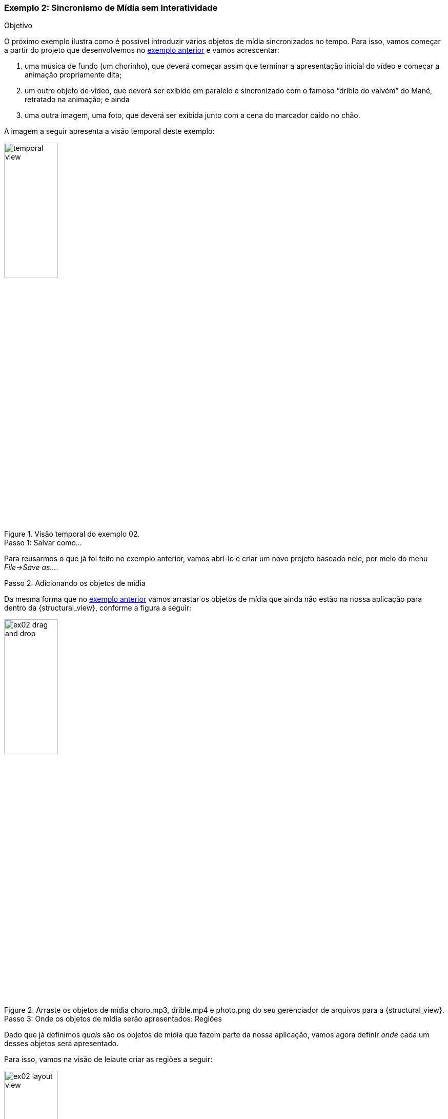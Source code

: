 [[example:02]]
Exemplo 2: Sincronismo de Mídia sem Interatividade
~~~~~~~~~~~~~~~~~~~~~~~~~~~~~~~~~~~~~~~~~~~~~~~~~~
.Objetivo
O próximo exemplo ilustra como é possível introduzir vários objetos de
mídia sincronizados no tempo. Para isso, vamos começar a partir do projeto que
desenvolvemos no <<sample:00, exemplo anterior>> e vamos acrescentar:

  1. uma música de fundo (um chorinho), que deverá começar assim que terminar a
apresentação inicial do vídeo e começar a animação propriamente dita;
  2. um outro objeto de vídeo, que deverá ser exibido em paralelo e sincronizado
com o famoso “drible do vaivém” do Mané, retratado na animação; e ainda
  3. uma outra imagem, uma foto, que deverá ser exibida junto com a cena do
marcador caído no chão.

A imagem a seguir apresenta a visão temporal deste exemplo:

image::../imgs/temporal-view.png[title="Visão temporal do exemplo 02.",width="35%"]

.Passo 1: Salvar como...
Para reusarmos o que já foi feito no exemplo anterior, vamos abrí-lo e criar um
novo projeto baseado nele, por meio do menu _File->Save as..._.  

.Passo 2: Adicionando os objetos de mídia
Da mesma forma que no <<example:01, exemplo anterior>> vamos arrastar os objetos
de mídia que ainda não estão na nossa aplicação para dentro da
{structural_view}, conforme a figura a seguir:

image::../imgs/ex02-drag-and-drop.png[title="Arraste os objetos de mídia choro.mp3, drible.mp4 e photo.png do seu gerenciador de arquivos para a {structural_view}.",width="35%"]

.Passo 3: Onde os objetos de mídia serão apresentados: Regiões
Dado que já definimos _quais_ são os objetos de mídia que fazem parte da nossa
aplicação, vamos agora definir _onde_ cada um desses objetos será apresentado.

Para isso, vamos na visão de leiaute criar as regiões a seguir:

image::../imgs/ex02-layout-view.png[title="Visão de leiaute do <<example:02, Exemplo 02>>.",width="35%"]

Para associar o objeto de mídia a região criada basta selecionar e arrastar o
objeto de mídia da {outline_view} para a região que deseja associá-lo:

image::../imgs/ex02-associate-media-region.png[title="Arraste o objeto de mídia da {outline_view} para a região na qual deseja associá-lo.",width="35%"]

.Passo 4: Quando os objetos de mídia serão apresentados: _Links_
TODO

.Passo 5: Executando


